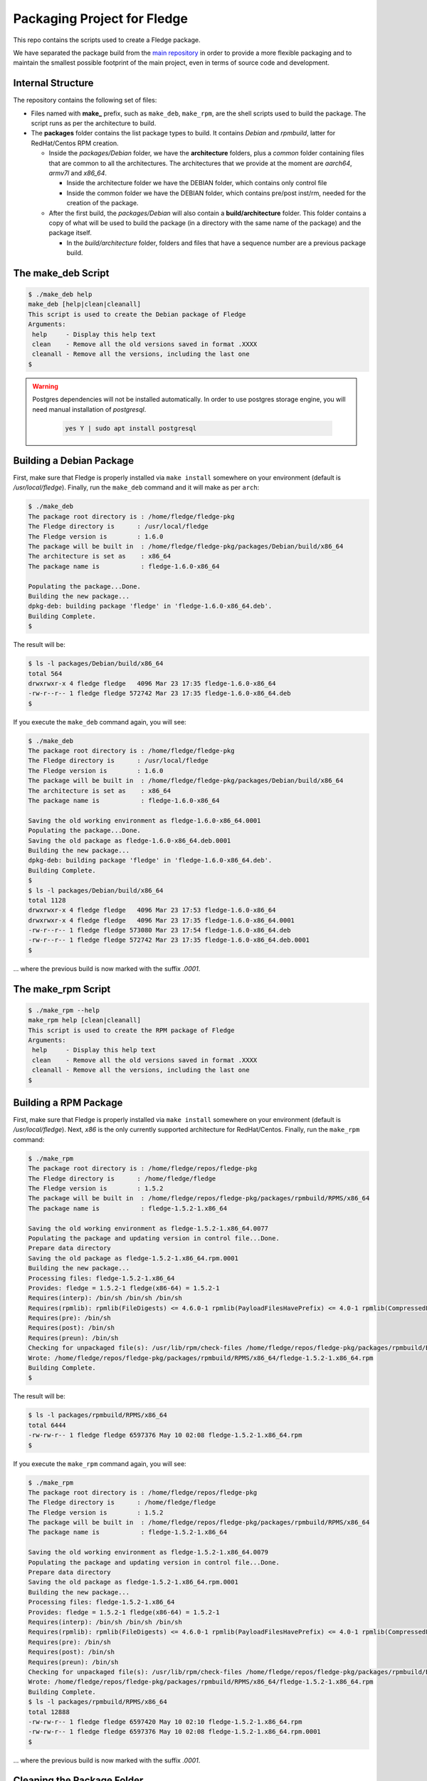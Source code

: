 
.. Links
.. _main repository: https://github.com/fledge/Fledge


*****************************
Packaging Project for Fledge
*****************************

This repo contains the scripts used to create a Fledge package.

We have separated the package build from the `main repository`_ in order to provide a more flexible packaging and to maintain the smallest possible footprint of the main project, even in terms of source code and development.


Internal Structure
==================

The repository contains the following set of files:

- Files named with **make_** prefix, such as ``make_deb``, ``make_rpm``, are the shell scripts used to build the package. The script runs as per the architecture to build.
- The **packages** folder contains the list package types to build. It contains *Debian* and *rpmbuild*, latter for RedHat/Centos RPM creation.

  - Inside the *packages/Debian* folder, we have the **architecture** folders, plus a *common* folder containing files that are common to all the architectures. The architectures that we provide at the moment are *aarch64*, *armv7l* and *x86_64*.

    - Inside the architecture folder we have the DEBIAN folder, which contains only control file
    - Inside the common folder we have the DEBIAN folder, which contains pre/post inst/rm, needed for the creation of the package.

  - After the first build, the *packages/Debian* will also contain a **build/architecture** folder. This folder contains a copy of what will be used to build the package (in a directory with the same name of the package) and the package itself.

    - In the *build/architecture* folder, folders and files that have a sequence number are a previous package build.


The make_deb Script
===================

.. code-block:: console

  $ ./make_deb help
  make_deb [help|clean|cleanall]
  This script is used to create the Debian package of Fledge
  Arguments:
   help     - Display this help text
   clean    - Remove all the old versions saved in format .XXXX
   cleanall - Remove all the versions, including the last one
  $

.. warning::

  Postgres dependencies will not be installed automatically.
  In order to use postgres storage engine, you will need manual installation of `postgresql`.

    .. code-block:: console

       yes Y | sudo apt install postgresql



Building a Debian Package
=========================

First, make sure that Fledge is properly installed via ``make install`` somewhere on your environment (default is */usr/local/fledge*).
Finally, run the ``make_deb`` command and it will make as per ``arch``:

.. code-block:: console

  $ ./make_deb
  The package root directory is : /home/fledge/fledge-pkg
  The Fledge directory is      : /usr/local/fledge
  The Fledge version is        : 1.6.0
  The package will be built in  : /home/fledge/fledge-pkg/packages/Debian/build/x86_64
  The architecture is set as    : x86_64
  The package name is           : fledge-1.6.0-x86_64

  Populating the package...Done.
  Building the new package...
  dpkg-deb: building package 'fledge' in 'fledge-1.6.0-x86_64.deb'.
  Building Complete.
  $
  
The result will be:
  
.. code-block:: console

  $ ls -l packages/Debian/build/x86_64
  total 564
  drwxrwxr-x 4 fledge fledge   4096 Mar 23 17:35 fledge-1.6.0-x86_64
  -rw-r--r-- 1 fledge fledge 572742 Mar 23 17:35 fledge-1.6.0-x86_64.deb
  $
  
If you execute the ``make_deb`` command again, you will see:

.. code-block:: console

  $ ./make_deb
  The package root directory is : /home/fledge/fledge-pkg
  The Fledge directory is      : /usr/local/fledge
  The Fledge version is        : 1.6.0
  The package will be built in  : /home/fledge/fledge-pkg/packages/Debian/build/x86_64
  The architecture is set as    : x86_64
  The package name is           : fledge-1.6.0-x86_64

  Saving the old working environment as fledge-1.6.0-x86_64.0001
  Populating the package...Done.
  Saving the old package as fledge-1.6.0-x86_64.deb.0001
  Building the new package...
  dpkg-deb: building package 'fledge' in 'fledge-1.6.0-x86_64.deb'.
  Building Complete.
  $
  $ ls -l packages/Debian/build/x86_64
  total 1128
  drwxrwxr-x 4 fledge fledge   4096 Mar 23 17:53 fledge-1.6.0-x86_64
  drwxrwxr-x 4 fledge fledge   4096 Mar 23 17:35 fledge-1.6.0-x86_64.0001
  -rw-r--r-- 1 fledge fledge 573080 Mar 23 17:54 fledge-1.6.0-x86_64.deb
  -rw-r--r-- 1 fledge fledge 572742 Mar 23 17:35 fledge-1.6.0-x86_64.deb.0001
  $
   
... where the previous build is now marked with the suffix *.0001*.


The make_rpm Script
===================
.. code-block:: console

  $ ./make_rpm --help
  make_rpm help [clean|cleanall]
  This script is used to create the RPM package of Fledge
  Arguments:
   help     - Display this help text
   clean    - Remove all the old versions saved in format .XXXX
   cleanall - Remove all the versions, including the last one
  $

Building a RPM Package
======================

First, make sure that Fledge is properly installed via ``make install`` somewhere on your environment (default is */usr/local/fledge*).
Next, *x86* is the only currently supported architecture for RedHat/Centos.
Finally, run the ``make_rpm`` command:

.. code-block:: console

  $ ./make_rpm
  The package root directory is : /home/fledge/repos/fledge-pkg
  The Fledge directory is      : /home/fledge/fledge
  The Fledge version is        : 1.5.2
  The package will be built in  : /home/fledge/repos/fledge-pkg/packages/rpmbuild/RPMS/x86_64
  The package name is           : fledge-1.5.2-1.x86_64

  Saving the old working environment as fledge-1.5.2-1.x86_64.0077
  Populating the package and updating version in control file...Done.
  Prepare data directory
  Saving the old package as fledge-1.5.2-1.x86_64.rpm.0001
  Building the new package...
  Processing files: fledge-1.5.2-1.x86_64
  Provides: fledge = 1.5.2-1 fledge(x86-64) = 1.5.2-1
  Requires(interp): /bin/sh /bin/sh /bin/sh
  Requires(rpmlib): rpmlib(FileDigests) <= 4.6.0-1 rpmlib(PayloadFilesHavePrefix) <= 4.0-1 rpmlib(CompressedFileNames) <= 3.0.4-1
  Requires(pre): /bin/sh
  Requires(post): /bin/sh
  Requires(preun): /bin/sh
  Checking for unpackaged file(s): /usr/lib/rpm/check-files /home/fledge/repos/fledge-pkg/packages/rpmbuild/BUILDROOT/fledge-1.5.2-1.x86_64
  Wrote: /home/fledge/repos/fledge-pkg/packages/rpmbuild/RPMS/x86_64/fledge-1.5.2-1.x86_64.rpm
  Building Complete.
  $

The result will be:

.. code-block:: console

  $ ls -l packages/rpmbuild/RPMS/x86_64
  total 6444
  -rw-rw-r-- 1 fledge fledge 6597376 May 10 02:08 fledge-1.5.2-1.x86_64.rpm
  $

If you execute the ``make_rpm`` command again, you will see:

.. code-block:: console

  $ ./make_rpm
  The package root directory is : /home/fledge/repos/fledge-pkg
  The Fledge directory is      : /home/fledge/fledge
  The Fledge version is        : 1.5.2
  The package will be built in  : /home/fledge/repos/fledge-pkg/packages/rpmbuild/RPMS/x86_64
  The package name is           : fledge-1.5.2-1.x86_64

  Saving the old working environment as fledge-1.5.2-1.x86_64.0079
  Populating the package and updating version in control file...Done.
  Prepare data directory
  Saving the old package as fledge-1.5.2-1.x86_64.rpm.0001
  Building the new package...
  Processing files: fledge-1.5.2-1.x86_64
  Provides: fledge = 1.5.2-1 fledge(x86-64) = 1.5.2-1
  Requires(interp): /bin/sh /bin/sh /bin/sh
  Requires(rpmlib): rpmlib(FileDigests) <= 4.6.0-1 rpmlib(PayloadFilesHavePrefix) <= 4.0-1 rpmlib(CompressedFileNames) <= 3.0.4-1
  Requires(pre): /bin/sh
  Requires(post): /bin/sh
  Requires(preun): /bin/sh
  Checking for unpackaged file(s): /usr/lib/rpm/check-files /home/fledge/repos/fledge-pkg/packages/rpmbuild/BUILDROOT/fledge-1.5.2-1.x86_64
  Wrote: /home/fledge/repos/fledge-pkg/packages/rpmbuild/RPMS/x86_64/fledge-1.5.2-1.x86_64.rpm
  Building Complete.
  $ ls -l packages/rpmbuild/RPMS/x86_64
  total 12888
  -rw-rw-r-- 1 fledge fledge 6597420 May 10 02:10 fledge-1.5.2-1.x86_64.rpm
  -rw-rw-r-- 1 fledge fledge 6597376 May 10 02:08 fledge-1.5.2-1.x86_64.rpm.0001
  $

... where the previous build is now marked with the suffix *.0001*.



Cleaning the Package Folder
===========================

Use the ``clean`` option to remove all the old packages and the files used to make the package.
Use the ``cleanall`` option to remove all the packages and the files used to make the package.


Packaging for Plugins
======================

Please refer to documentation `here <plugins/README.rst>`_
